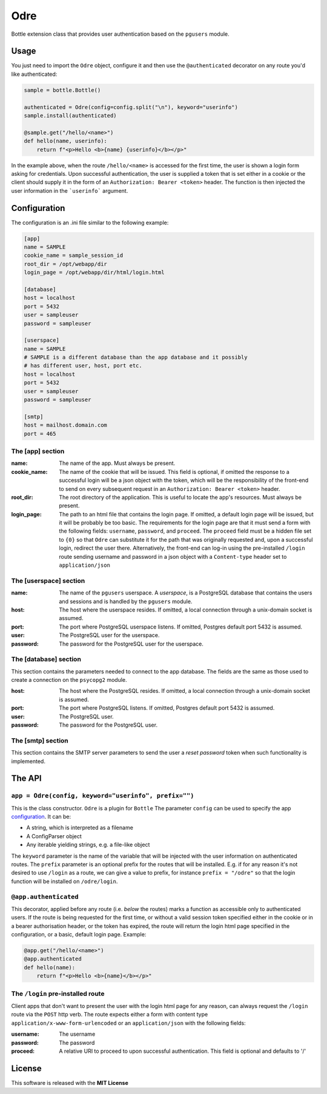 ====
Odre
====

Bottle extension class that provides user authentication based on the ``pgusers`` module.

Usage
-----

You just need to import the ``Odre`` object, configure it and then use the ``@authenticated`` decorator on any route you'd like authenticated:

.. code-block:: python

    sample = bottle.Bottle()

    authenticated = Odre(config=config.split("\n"), keyword="userinfo")
    sample.install(authenticated)

    @sample.get("/hello/<name>")
    def hello(name, userinfo):
        return f"<p>Hello <b>{name} {userinfo}</b></p>"

In the example above, when the route ``/hello/<name>`` is accessed for the first time, the user is shown a login form asking for credentials. Upon successful authentication, the user is supplied a token that is set either in a cookie or the client should supply it in the form of an ``Authorization: Bearer <token>`` header. The function is then injected the user information in the ```userinfo``` argument.

.. _configuration:

Configuration
-------------

The configuration is an .ini file similar to the following example:

.. code-block:: ini

    [app]
    name = SAMPLE
    cookie_name = sample_session_id
    root_dir = /opt/webapp/dir
    login_page = /opt/webapp/dir/html/login.html

    [database]
    host = localhost
    port = 5432
    user = sampleuser
    password = sampleuser

    [userspace]
    name = SAMPLE
    # SAMPLE is a different database than the app database and it possibly
    # has different user, host, port etc.
    host = localhost
    port = 5432
    user = sampleuser
    password = sampleuser

    [smtp]
    host = mailhost.domain.com
    port = 465

The [app] section
~~~~~~~~~~~~~~~~~
:name:
  The name of the app. Must always be present.
:cookie_name:
  The name of the cookie that will be issued. This field is optional, if omitted the response to a successful login will be a json object with the token, which will be the responsibility of the front-end to send on every subsequent request in an ``Authorization: Bearer <token>`` header.
:root_dir:
  The root directory of the application. This is useful to locate the app's resources. Must always be present.
:login_page:
  The path to an html file that contains the login page. If omitted, a default login page will be issued, but it will be probably be too basic. The requirements for the login page are that it must send a form with the following fields: ``username``, ``password``, and ``proceed``. The ``proceed`` field must be a hidden file set to ``{0}`` so that ``Odre`` can substitute it for the path that was originally requested and, upon a successful login, redirect the user there. Alternatively, the front-end can log-in using the pre-installed ``/login`` route sending username and password in a json object with a ``Content-type`` header set to ``application/json``

The [userspace] section
~~~~~~~~~~~~~~~~~~~~~~~
:name:
  The name of the ``pgusers`` userspace. A *userspace*, is a PostgreSQL database that contains the users and sessions and is handled by the ``pgusers`` module.
:host:
  The host where the userspace resides. If omitted, a local connection through a unix-domain socket is assumed.
:port:
  The port where PostgreSQL userspace listens. If omitted, Postgres default port 5432 is assumed.
:user:
  The PostgreSQL user for the userspace.
:password:
  The password for the PostgreSQL user for the userspace.

The [database] section
~~~~~~~~~~~~~~~~~~~~~~
This section contains the parameters needed to connect to the app database. The fields are the same as those used to create a connection on the ``psycopg2`` module.

:host:
  The host where the PostgreSQL resides. If omitted, a local connection through a unix-domain socket is assumed.
:port:
  The port where PostgreSQL listens. If omitted, Postgres default port 5432 is assumed.
:user:
  The PostgreSQL user.
:password:
  The password for the PostgreSQL user.

The [smtp] section
~~~~~~~~~~~~~~~~~~
This section contains the SMTP server parameters to send the user a *reset password* token when such functionality is implemented.


The API
-------

``app = Odre(config, keyword="userinfo", prefix="")``
~~~~~~~~~~~~~~~~~~~~~~~~~~~~~

This is the class constructor. ``Odre`` is a plugin for ``Bottle`` The parameter ``config`` can be used to specify the app configuration_. It can be:

- A string, which is interpreted as a filename
- A ConfigParser object
- Any iterable yielding strings, e.g. a file-like object

The ``keyword`` parameter is the name of the variable that will be injected with the user information on authenticated routes.
The ``prefix`` parameter is an optional prefix for the routes that will be installed. E.g. if for any reason it's not desired to use ``/login`` as a route, we can give a value to prefix, for instance ``prefix = "/odre"`` so that the login function will be installed on ``/odre/login``.

``@app.authenticated``
~~~~~~~~~~~~~~~~~~~~~~
This decorator, applied before any route (i.e. *below* the routes) marks a
function as accessible only to authenticated users. If the route is being requested
for the first time, or without a valid session token specified either in the
cookie or in a bearer authorisation header, or the token has expired, the
route will return the login html page specified in the configuration, or a
basic, default login page. Example:

.. code-block:: python

    @app.get("/hello/<name>")
    @app.authenticated
    def hello(name):
        return f"<p>Hello <b>{name}</b></p>"

The ``/login`` pre-installed route
~~~~~~~~~~~~~~~~~~~~~~~~~~~~~~~~~~
Client apps that don't want to present the user with the login html page for
any reason, can always request the ``/login`` route via the ``POST`` http verb.
The route expects either a form with content type ``application/x-www-form-urlencoded``
or an ``application/json`` with the following fields:

:username:
  The username
:password:
  The password
:proceed:
  A relative URI to proceed to upon successful authentication. This field is optional
  and defaults to '/'



License
-------
This software is released with the **MIT License**
